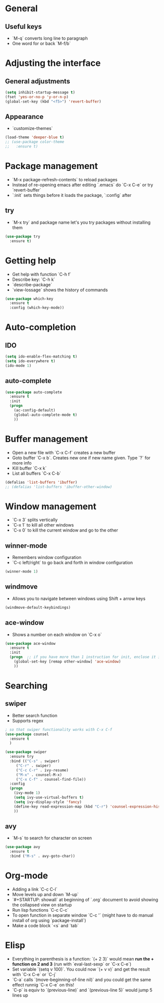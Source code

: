 * General
** Useful keys
   - `M-q` converts long line to paragraph
   - One word for or back `M-f/b`
* Adjusting the interface
** General adjustments

#+BEGIN_SRC emacs-lisp
(setq inhibit-startup-message t)
(fset 'yes-or-no-p 'y-or-n-p)
(global-set-key (kbd "<f5>") 'revert-buffer)
#+END_SRC

** Appearance
   - `customize-themes`

#+BEGIN_SRC emacs-lisp
(load-theme 'deeper-blue t)
;; (use-package color-theme
;;   :ensure t)
#+END_SRC

* Package management
  - `M-x package-refresh-contents` to reload packages
  - Instead of re-opening emacs after editing `.emacs` do `C-x C-e` or try `revert-buffer`
  - `:init` sets things before it loads the package, `:config` after
** try
   - `M-x try` and package name let's you try packages without installing them

#+BEGIN_SRC emacs-lisp
(use-package try
  :ensure t)
#+END_SRC 
  
* Getting help
  - Get help with function `C-h f`
  - Describe key: `C-h k`
  - `describe-package`
  - `view-lossage` shows the history of commands

#+BEGIN_SRC emacs-lisp
(use-package which-key
  :ensure t
  :config (which-key-mode))
#+END_SRC  

* Auto-completion
** IDO
#+BEGIN_SRC emacs-lisp
(setq ido-enable-flex-matching t)
(setq ido-everywhere t)
(ido-mode 1)
#+END_SRC

** auto-complete

#+BEGIN_SRC emacs-lisp
(use-package auto-complete
  :ensure t
  :init
  (progn
    (ac-config-default)
    (global-auto-complete-mode t)
    ))
#+END_SRC

* Buffer management
  - Open a new file with `C-x C-f` creates a new buffer
  - Goto buffer `C-x b`. Creates new one if new name given. Type `?` for more info
  - Kill buffer `C-x k`
  - List all buffers `C-x C-b`

#+BEGIN_SRC emacs-lisp
(defalias 'list-buffers 'ibuffer)
;; (defalias 'list-buffers 'ibuffer-other-window)
#+END_SRC
   
* Window management
  - `C-x 3` splits vertically
  - `C-x 1` to kill all other windows
  - `C-x 0` to kill the current window and go to the other

** winner-mode
   - Remembers window configuration
   - `C-c left/right` to go back and forth in window configuration
#+BEGIN_SRC emacs-lisp
(winner-mode 1)
#+END_SRC

** windmove
   - Allows you to navigate between windows using Shift + arrow keys
#+BEGIN_SRC emacs-lisp
(windmove-default-keybindings)
#+END_SRC

** ace-window
   - Shows a number on each window on `C-x o`

#+BEGIN_SRC emacs-lisp
(use-package ace-window
  :ensure t
  :init
  (progn  ;; if you have more than 1 instruction for init, enclose it in progn, actually not necessary any more, just 1 left
    (global-set-key [remap other-window] 'ace-window)
    ))
#+END_SRC

* Searching
** swiper
   - Better search function
   - Supports regex

#+BEGIN_SRC emacs-lisp
; so that swiper functionality works with C-x C-f
(use-package counsel
  :ensure t
  )

(use-package swiper
  :ensure try
  :bind (("C-s" . swiper)
	 ("C-r" . swiper)
	 ("C-c C-r" . ivy-resume)
	 ("M-x" . counsel-M-x)
	 ("C-x C-f" . counsel-find-file))
  :config
  (progn
    (ivy-mode 1)
    (setq ivy-use-virtual-buffers t)
    (setq ivy-display-style 'fancy)
    (define-key read-expression-map (kbd "C-r") 'counsel-expression-history)
    ))
#+END_SRC

** avy
   - `M-s` to search for character on screen

#+BEGIN_SRC emacs-lisp
(use-package avy
  :ensure t
  :bind ("M-s" . avy-goto-char))

#+END_SRC

* Org-mode
  - Adding a link `C-c C-l`
  - Move levels up and down `M-up`
  - `#+STARTUP: showall` at beginning of `.org` document to avoid showing the collapsed view on startup
  - Run lisp functions `C-c C-c`
  - To open function in separate window `C-c '` (might have to do manual install of org using `package-install`)
  - Make a code block `<s` and `tab`
* Elisp
  - Everything in parenthesis is a function: `(+ 2 3)` would mean *run the + function on 2 and 3* (run with `eval-last-sexp` or `C-x C-e`)
  - Set variable `(setq v 100)`. You could now `(+ v v)` and get the result with `C-x C-e` or `C-j`
  - `C-a` calls `(move-beginning-of-line nil)` and you could get the same effect runnig `C-x C-e` on this!
  - `C-p` is equiv to `(previous-line)` and `(previous-line 5)` would jump 5 lines up



